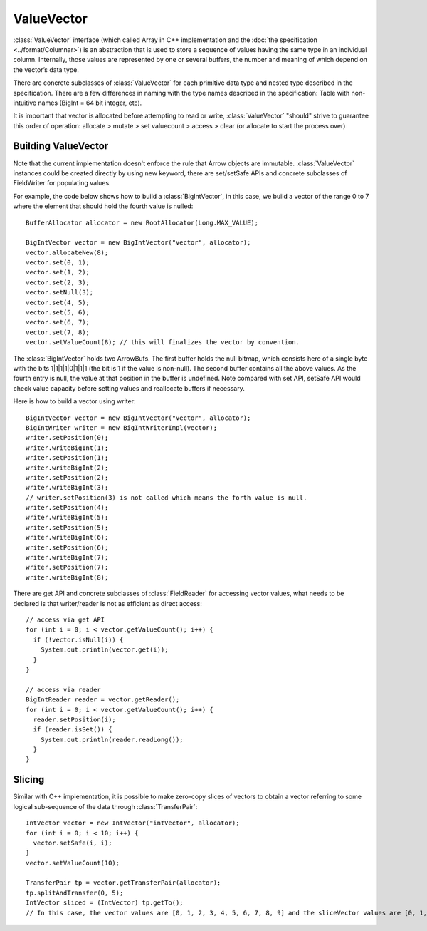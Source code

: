 .. Licensed to the Apache Software Foundation (ASF) under one
.. or more contributor license agreements.  See the NOTICE file
.. distributed with this work for additional information
.. regarding copyright ownership.  The ASF licenses this file
.. to you under the Apache License, Version 2.0 (the
.. "License"); you may not use this file except in compliance
.. with the License.  You may obtain a copy of the License at

..   http://www.apache.org/licenses/LICENSE-2.0

.. Unless required by applicable law or agreed to in writing,
.. software distributed under the License is distributed on an
.. "AS IS" BASIS, WITHOUT WARRANTIES OR CONDITIONS OF ANY
.. KIND, either express or implied.  See the License for the
.. specific language governing permissions and limitations
.. under the License.

===========
ValueVector
===========

:class:`ValueVector` interface (which called Array in C++ implementation and
the :doc:`the specification <../format/Columnar>`) is an abstraction that is used to store a
sequence of values having the same type in an individual column. Internally, those values are
represented by one or several buffers, the number and meaning of which depend on the vector’s data type.

There are concrete subclasses of :class:`ValueVector` for each primitive data type
and nested type described in the specification. There are a few differences in naming
with the type names described in the specification:
Table with non-intuitive names (BigInt = 64 bit integer, etc).

It is important that vector is allocated before attempting to read or write,
:class:`ValueVector` "should" strive to guarantee this order of operation:
allocate > mutate > set valuecount > access > clear (or allocate to start the process over)

Building ValueVector
====================

Note that the current implementation doesn't enforce the rule that Arrow objects are immutable.
:class:`ValueVector` instances could be created directly by using new keyword, there are
set/setSafe APIs and concrete subclasses of FieldWriter for populating values.

For example, the code below shows how to build a :class:`BigIntVector`, in this case, we build a
vector of the range 0 to 7 where the element that should hold the fourth value is nulled::

   BufferAllocator allocator = new RootAllocator(Long.MAX_VALUE);

   BigIntVector vector = new BigIntVector("vector", allocator);
   vector.allocateNew(8);
   vector.set(0, 1);
   vector.set(1, 2);
   vector.set(2, 3);
   vector.setNull(3);
   vector.set(4, 5);
   vector.set(5, 6);
   vector.set(6, 7);
   vector.set(7, 8);
   vector.setValueCount(8); // this will finalizes the vector by convention.

The :class:`BigIntVector` holds two ArrowBufs. The first buffer holds the null bitmap, which consists
here of a single byte with the bits 1|1|1|1|0|1|1|1 (the bit is 1 if the value is non-null).
The second buffer contains all the above values. As the fourth entry is null, the value at that position
in the buffer is undefined. Note compared with set API, setSafe API would check value capacity before setting
values and reallocate buffers if necessary.

Here is how to build a vector using writer::

   BigIntVector vector = new BigIntVector("vector", allocator);
   BigIntWriter writer = new BigIntWriterImpl(vector);
   writer.setPosition(0);
   writer.writeBigInt(1);
   writer.setPosition(1);
   writer.writeBigInt(2);
   writer.setPosition(2);
   writer.writeBigInt(3);
   // writer.setPosition(3) is not called which means the forth value is null.
   writer.setPosition(4);
   writer.writeBigInt(5);
   writer.setPosition(5);
   writer.writeBigInt(6);
   writer.setPosition(6);
   writer.writeBigInt(7);
   writer.setPosition(7);
   writer.writeBigInt(8);

There are get API and concrete subclasses of :class:`FieldReader` for accessing vector values, what needs
to be declared is that writer/reader is not as efficient as direct access::

    // access via get API
    for (int i = 0; i < vector.getValueCount(); i++) {
      if (!vector.isNull(i)) {
        System.out.println(vector.get(i));
      }
    }

    // access via reader
    BigIntReader reader = vector.getReader();
    for (int i = 0; i < vector.getValueCount(); i++) {
      reader.setPosition(i);
      if (reader.isSet()) {
        System.out.println(reader.readLong());
      }
    }


Slicing
=======
Similar with C++ implementation, it is possible to make zero-copy slices of vectors to obtain a vector
referring to some logical sub-sequence of the data through :class:`TransferPair`::

    IntVector vector = new IntVector("intVector", allocator);
    for (int i = 0; i < 10; i++) {
      vector.setSafe(i, i);
    }
    vector.setValueCount(10);

    TransferPair tp = vector.getTransferPair(allocator);
    tp.splitAndTransfer(0, 5);
    IntVector sliced = (IntVector) tp.getTo();
    // In this case, the vector values are [0, 1, 2, 3, 4, 5, 6, 7, 8, 9] and the sliceVector values are [0, 1, 2, 3, 4].

